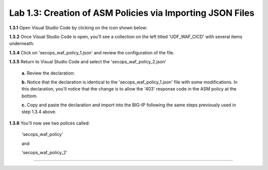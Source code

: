 Lab 1.3: Creation of ASM Policies via Importing JSON Files
=========================================


**1.3.1** Open Visual Studio Code by clicking on the icon shown below:

.. image:: images/Lab2-1.png

**1.3.2** Once Visual Studio Code is open, you'll see a collection on the left titled 'UDF_WAF_CICD' with several items underneath:

.. image:: images/Lab2-2.png

**1.3.4** Click on 'secops_waf_policy_1.json' and review the configuration of the file. 

.. image:: images/Lab2-3.png

    **1.**  Copy and paste the declaration to import into the BIG-IP.

    **2.**  Navigate to 'Security  ››  Application Security : Security Policies : Policies List'

     **a.**  click on the '...' next to 'Create' and select 'Import Policy':

    .. image:: images/Lab2-4.png

    **b.**  Navigate to the Desktop and select the 'waf342' folder

    .. image:: images/Lab2-5.png
        
    **c.**  Select the 'udf_waf_cicd' folder:

    .. image:: images/Lab2-6.png

    **d.**  Select the 'secops_waf_polic_1.json' file and select 'Open' in the BIG-Ip:

    .. image:: images/Lab2-7.png
        
    **e.** Select 'Import'

    .. image:: images/Lab2-8.png
        
    **f.** You'll now see a policy imported called 'secops_waf_policy'.

**1.3.5** Return to Visual Studio Code and select the 'secops_waf_policy_2.json'

    **a.** Review the declaration:

    .. image:: images/Lab2-9.png

    **b.** Notice that the declaration is identical to the 'secops_waf_policy_1.json' file with some modifications.  In this declaration,
    you'll notice that the change is to allow the '403' response code in the ASM policy at the bottom.

    **c.** Copy and paste the declaration and import into the BIG-IP following the same steps previously used in step 1.3.4 above.

**1.3.6** You'll now see two polices called:

    'secops_waf_policy'

    and

    'secops_waf_policy_2'

    .. image:: images/Lab2-10.png

    







~~~~~~~~~~~~~~~~~~~~~~~~~~~~~~~~~~~~~~~~~~~~~~~~~~~~~
